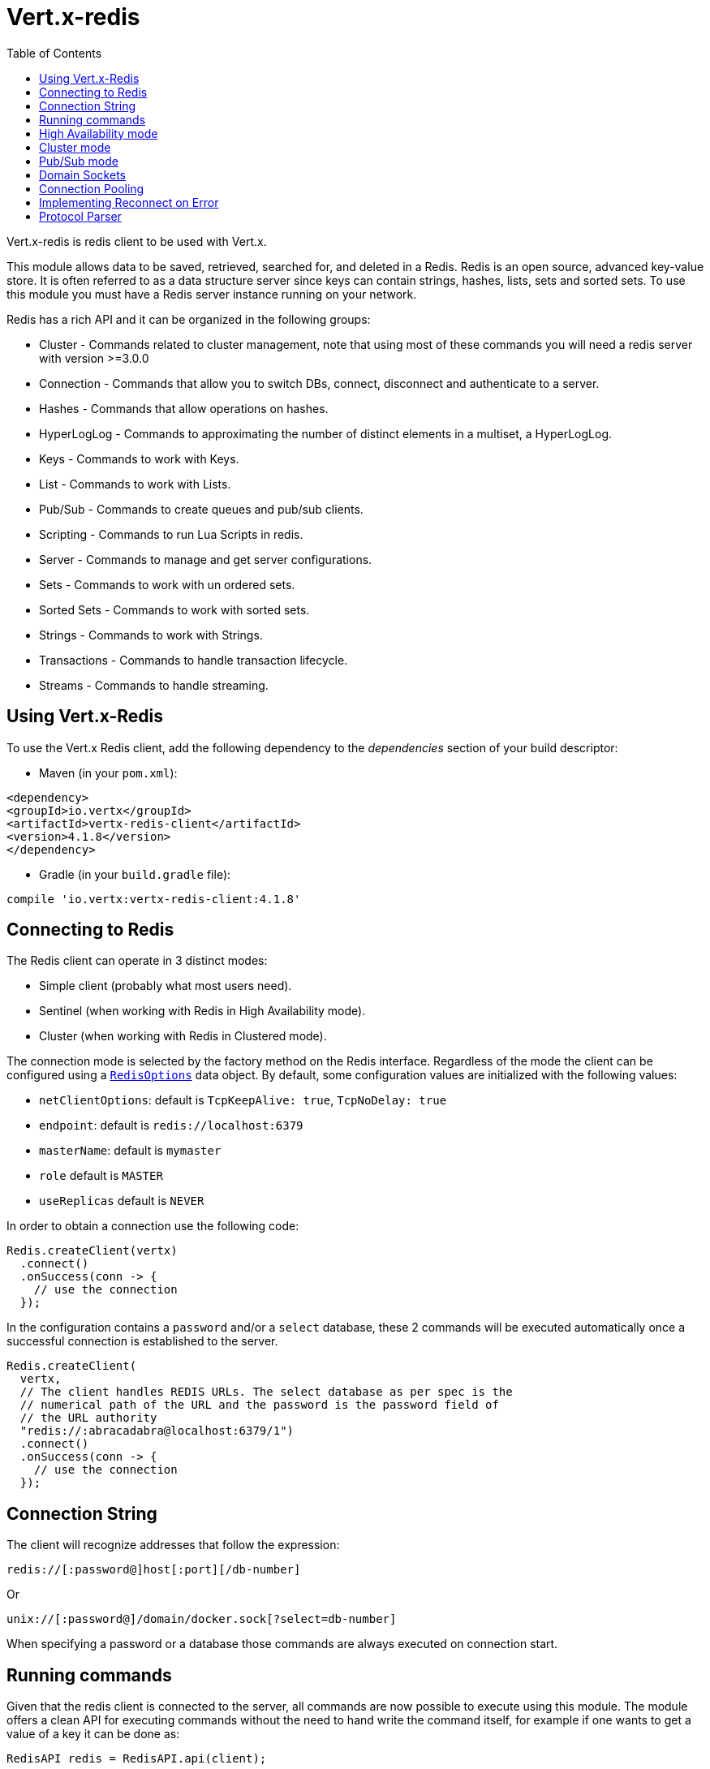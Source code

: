 = Vert.x-redis
:toc: left

Vert.x-redis is redis client to be used with Vert.x.

This module allows data to be saved, retrieved, searched for, and deleted in a Redis. Redis is an open source, advanced
key-value store. It is often referred to as a data structure server since keys can contain  strings, hashes, lists, sets
and sorted sets. To use this module you must have a Redis server instance running on your network.

Redis has a rich API and it can be organized in the following groups:

* Cluster - Commands related to cluster management, note that using most of these commands you will need a redis server with version &gt;=3.0.0
* Connection - Commands that allow you to switch DBs, connect, disconnect and authenticate to a server.
* Hashes - Commands that allow operations on hashes.
* HyperLogLog - Commands to approximating the number of distinct elements in a multiset, a HyperLogLog.
* Keys - Commands to work with Keys.
* List - Commands to work with Lists.
* Pub/Sub - Commands to create queues and pub/sub clients.
* Scripting - Commands to run Lua Scripts in redis.
* Server - Commands to manage and get server configurations.
* Sets - Commands to work with un ordered sets.
* Sorted Sets - Commands to work with sorted sets.
* Strings - Commands to work with Strings.
* Transactions - Commands to handle transaction lifecycle.
* Streams - Commands to handle streaming.

== Using Vert.x-Redis

To use the Vert.x Redis client, add the following dependency to the _dependencies_ section of your build descriptor:

* Maven (in your `pom.xml`):

[source,xml,subs="+attributes"]
----
<dependency>
<groupId>io.vertx</groupId>
<artifactId>vertx-redis-client</artifactId>
<version>4.1.8</version>
</dependency>
----

* Gradle (in your `build.gradle` file):

[source,groovy,subs="+attributes"]
----
compile 'io.vertx:vertx-redis-client:4.1.8'
----

== Connecting to Redis

The Redis client can operate in 3 distinct modes:

* Simple client (probably what most users need).
* Sentinel (when working with Redis in High Availability mode).
* Cluster (when working with Redis in Clustered mode).

The connection mode is selected by the factory method on the Redis interface. Regardless of the mode the client can be
configured using a `link:../../apidocs/io/vertx/redis/client/RedisOptions.html[RedisOptions]` data object. By default, some configuration values are
initialized with the following values:

* `netClientOptions`: default is `TcpKeepAlive: true`, `TcpNoDelay: true`
* `endpoint`: default is `redis://localhost:6379`
* `masterName`: default is `mymaster`
* `role` default is `MASTER`
* `useReplicas` default is `NEVER`

In order to obtain a connection use the following code:

[source,java]
----
Redis.createClient(vertx)
  .connect()
  .onSuccess(conn -> {
    // use the connection
  });
----

In the configuration contains a `password` and/or a `select` database, these 2 commands will be executed automatically
once a successful connection is established to the server.

[source,java]
----
Redis.createClient(
  vertx,
  // The client handles REDIS URLs. The select database as per spec is the
  // numerical path of the URL and the password is the password field of
  // the URL authority
  "redis://:abracadabra@localhost:6379/1")
  .connect()
  .onSuccess(conn -> {
    // use the connection
  });
----

== Connection String

The client will recognize addresses that follow the expression:

----
redis://[:password@]host[:port][/db-number]
----

Or

----
unix://[:password@]/domain/docker.sock[?select=db-number]
----

When specifying a password or a database those commands are always executed on connection start.


== Running commands

Given that the redis client is connected to the server, all commands are now possible to execute using this module.
The module offers a clean API for executing commands without the need to hand write the command itself, for example
if one wants to get a value of a key it can be done as:

[source,java]
----
RedisAPI redis = RedisAPI.api(client);

redis
  .get("mykey")
  .onSuccess(value -> {
    // do something...
  });
----

The response object is a generic type that allow converting from the basic redis types to your language types. For
example, if your response is of type `INTEGER` then you can get the value as any numeric primitive type `int`, `long`,
etc...

Or you can perform more complex tasks such as handling responses as iterators:

[source,java]
----
if (response.type() == ResponseType.MULTI) {
  for (Response item : response) {
    // do something with item...
  }
}
----

== High Availability mode

To work with high availability mode the connection creation is quite similar:

[source,java]
----
Redis.createClient(
  vertx,
  new RedisOptions()
    .setType(RedisClientType.SENTINEL)
    .addConnectionString("redis://127.0.0.1:5000")
    .addConnectionString("redis://127.0.0.1:5001")
    .addConnectionString("redis://127.0.0.1:5002")
    .setMasterName("sentinel7000")
    .setRole(RedisRole.MASTER))
  .connect()
  .onSuccess(conn -> {
    conn.send(Request.cmd(Command.INFO))
      .onSuccess(info -> {
        // do something...
      });
  });
----

What is important to notice is that in this mode, an extra connection is established to the server(s) and behind the
scenes the client will listen for events from the sentinel. When the sentinel notifies that we switched masters, then
an exception is send to the client and you can decide what to do next.

== Cluster mode

To work with cluster the connection creation is quite similar:

[source,java]
----
final RedisOptions options = new RedisOptions()
  .addConnectionString("redis://127.0.0.1:7000")
  .addConnectionString("redis://127.0.0.1:7001")
  .addConnectionString("redis://127.0.0.1:7002")
  .addConnectionString("redis://127.0.0.1:7003")
  .addConnectionString("redis://127.0.0.1:7004")
  .addConnectionString("redis://127.0.0.1:7005");
----

In this case the configuration requires one of more members of the cluster to be known. This list will be used to ask
the cluster for the current configuration, which means if any of the listed members is not available it will be skipped.

In cluster mode a connection is established to each node and special care is needed when executing commands. It is
recommended to read redis manual in order to understand how clustering works. The client operating in this mode will do
a best effort to identify which slot is used by the executed command in order to execute it on the right node. There
could be cases where this isn't possible to identify and in that case as a best effort the command will be run on a
random node.

== Pub/Sub mode

Redis supports queues and pub/sub mode, when operated in this mode once a connection invokes a subscriber mode then
it cannot be used for running other commands than the command to leave that mode.

To start a subscriber one would do:

[source,java]
----
Redis.createClient(vertx, new RedisOptions())
  .connect()
  .onSuccess(conn -> {
    conn.handler(message -> {
      // do whatever you need to do with your message
    });
  });
----

And from another place in the code publish messages to the queue:

[source,java]
----
redis.send(Request.cmd(Command.PUBLISH).arg("channel1").arg("Hello World!"))
  .onSuccess(res -> {
    // published!
  });
----

NOTE: It is important to remember that the commands `SUBSCRIBE`, `UNSUBSCRIBE`, `PSUBSCRIBE` and `PUNSUBSCRIBE` are `void`.
This means that the result in case of success is `null` not a instance of response. All messages are then routed through
the handler on the client.

== Domain Sockets

Most of the examples shown connecting to a TCP sockets, however it is also possible to use Redis connecting to a UNIX
domain docket:

[source,java]
----
Redis.createClient(vertx, "unix:///tmp/redis.sock")
  .connect()
  .onSuccess(conn -> {
    // so something...
  });
----

Be aware that HA and cluster modes report server addresses always on TCP addresses not domain sockets. So the
combination is not possible. Not because of this client but how Redis works.

== Connection Pooling

All client variations are backed by a connection pool. By default the configuration sets the pool size to 1, which means
that it operates just like a single connection. There are 4 tunnables for the pool:

* `maxPoolSize` the max number of connections on the pool (default `6`)
* `maxPoolWaiting` the max waiting handlers to get a connection on a queue (default `24`)
* `poolCleanerInterval` the interval when connections will be clean default is `-1` (disabled)
* `poolRecycleTimeout` the timeout to keep an open connection on the pool waiting and then close (default `15_000`)

Pooling is quite useful to avoid custom connection management, for example you can just use as:

[source,java]
----
Redis.createClient(vertx, "redis://localhost:7006")
  .send(Request.cmd(Command.PING))
  .onSuccess(res -> {
    // Should have received a pong...
  });
----

It is important to observe that no connection was acquired or returned, it's all handled by the pool. However there might
be some scalability issues when more than 1 concurrent request attempts to get a connection from the pool, in order to
overcome this we need to tune the pool. A common configuration is to set the maximum size of the pool to the number of
available CPU cores and allow requests to get a connection from the pool to queue:

[source,java]
----
Redis.createClient(
  vertx,
  new RedisOptions()
    .setConnectionString("redis://localhost:7006")
    // allow at max 8 connections to redis
    .setMaxPoolSize(8)
    // allow 32 connection requests to queue waiting
    // for a connection to be available.
    .setMaxWaitingHandlers(32))
  .send(Request.cmd(Command.PING))
  .onSuccess(res -> {
    // Should have received a pong...
  });
----

NOTE: Pooling is not compatible with `SUBSCRIBE`, `UNSUBSCRIBE`, `PSUBSCRIBE` or `PUNSUBSCRIBE` because these commands
will modify the way the connection operates and the connection cannot be reused.

== Implementing Reconnect on Error

While the connection pool is quite useful, for performance, a connection should not be auto managed but controlled by
you. In this case you will need to handle connection recovery, error handling and reconnect.

A typical scenario is that a user will want to reconnect to the server whenever an error occurs. The automatic reconnect
is not part of the redis client as it will force a behaviour that might not match the user expectations, for example:

1. What should happen to current in-flight requests?
2. Should the exception handler be invoked or not?
3. What if the retry will also fail?
4. Should the previous state (db, authentication, subscriptions) be restored?
5. Etc...

In order to give the user full flexibility, this decision should not be performed by the client. However a simple
reconnect with backoff timeout could be implemented as follows:

[source,java]
----
class RedisVerticle extends AbstractVerticle {

  private static final int MAX_RECONNECT_RETRIES = 16;

  private final RedisOptions options = new RedisOptions();
  private RedisConnection client;

  @Override
  public void start() {
    createRedisClient()
      .onSuccess(conn -> {
        // connected to redis!
      });
  }

  /**
   * Will create a redis client and setup a reconnect handler when there is
   * an exception in the connection.
   */
  private Future<RedisConnection> createRedisClient() {
    Promise<RedisConnection> promise = Promise.promise();

    Redis.createClient(vertx, options)
      .connect()
      .onSuccess(conn -> {
        // make sure the client is reconnected on error
        conn.exceptionHandler(e -> {
          // attempt to reconnect,
          // if there is an unrecoverable error
          attemptReconnect(0);
        });
        // allow further processing
        promise.complete(conn);
      });

    return promise.future();
  }

  /**
   * Attempt to reconnect up to MAX_RECONNECT_RETRIES
   */
  private void attemptReconnect(int retry) {
    if (retry > MAX_RECONNECT_RETRIES) {
      // we should stop now, as there's nothing we can do.
    } else {
      // retry with backoff up to 10240 ms
      long backoff = (long) (Math.pow(2, Math.min(retry, 10)) * 10);

      vertx.setTimer(backoff, timer -> {
        createRedisClient()
          .onFailure(t -> attemptReconnect(retry + 1));
      });
    }
  }
}
----

In this example the client object will be replaced on reconnect and the application will retry up to 16 times with a
backoff up to 1280ms. By discarding the client we ensure that all old inflight responses are lost and all new ones
will be on the new connection.

It is important to note that, the reconnect will create a new connection object, so these object references should not
be cached and evaluated every time.

== Protocol Parser

This client supports both `RESP2` and `RESP3` protocols, at the connection handshake time the client will automatically
detect which version is supported by the server and use it.

The parser internally creates an "infinite" readable buffer from all the chunks received from the server, in order to
avoid creating too much garbage in terms of memory collection, a tunnable watermark value is configurable at JVM startup
time. The system property `io.vertx.redis.parser.watermark` defines how much data is keept in this readable buffer
before it gets discarded. By default this value is 512Kb. This means that each connection to the server will use at
least this amount of memory. As the client works in pipeline mode, keeping the number of connections low provides best
results, which means `512Kb * nconn` memory will be used. If the application will require a large number of connections,
then reducing the watermark value to a smaller value or even disable it entirely is advisable.